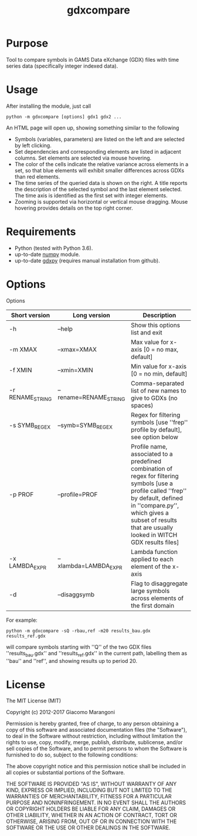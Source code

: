 #+TITLE: gdxcompare
#+OPTIONS: toc:nil h:1

* Purpose

Tool to compare symbols in GAMS Data eXchange (GDX) files with time series data (specifically integer indexed data).

* Usage

After installing the module, just call
#+BEGIN_EXAMPLE
python -m gdxcompare [options] gdx1 gdx2 ...
#+END_EXAMPLE
An HTML page will open up, showing something similar to the following
[[file:other/gdxcompare-screenshot.png]]
- Symbols (variables, parameters) are listed on the left and are selected by left clicking.
- Set dependencies and corresponding elements are listed in adjacent columns. Set elements are selected via mouse hovering.
- The color of the cells indicate the relative variance across elements in a set, so that blue elements will exhibit smaller differences across GDXs than red elements.
- The time series of the queried data is shown on the right. A title reports the description of the selected symbol and the last element selected. The time axis is identified as the first set with integer elements.
- Zooming is supported via horizontal or vertical mouse dragging. Mouse hovering provides details on the top right corner.

* Requirements

- Python (tested with Python 3.6).
- up-to-date [[http://www.numpy.org/%E2%80%8E][numpy]] module.
- up-to-date [[https://github.com/jackjackk/gdxpy][gdxpy]] (requires manual installation from github).

* Options

Options
| Short version    | Long version           | Description                                                                                                                                                                                                                                   |
|------------------+------------------------+-----------------------------------------------------------------------------------------------------------------------------------------------------------------------------------------------------------------------------------------------|
| -h               | --help                 | Show this options list and exit                                                                                                                                                                                                               |
| -m XMAX          | --xmax=XMAX            | Max value for x-axis [0 = no max, default]                                                                                                                                                                                                    |
| -f XMIN          | --xmin=XMIN            | Min value for x-axis [0 = no min, default]                                                                                                                                                                                                    |
| -r RENAME_STRING | --rename=RENAME_STRING | Comma-separated list of new names to give to GDXs (no spaces)                                                                                                                                                                                 |
| -s SYMB_REGEX    | --symb=SYMB_REGEX      | Regex for filtering symbols [use ''frep'' profile by default], see option below                                                                                                                                                               |
| -p PROF          | --profile=PROF         | Profile name, associated to a predefined combination of regex for filtering symbols [use a profile called ''frep'' by default, defined in ''compare.py'', which gives a subset of results that are usually looked in WITCH GDX results files] |
| -x LAMBDA_EXPR   | --xlambda=LAMBDA_EXPR  | Lambda function applied to each element of the x-axis                                                                                                                                                                                         |
| -d               | --disaggsymb           | Flag to disaggregate large symbols across elements of the first domain                                                                                                                                                                        |
For example:

#+BEGIN_EXAMPLE
python -m gdxcompare -sQ -rbau,ref -m20 results_bau.gdx results_ref.gdx
#+END_EXAMPLE

will compare symbols starting with ''Q'' of the two GDX files ''results_bau.gdx'' and ''results_ref.gdx'' in the current path, labelling them as ''bau'' and ''ref'', and showing results up to period 20.

* License

The MIT License (MIT)

Copyright (c) 2012-2017 Giacomo Marangoni

Permission is hereby granted, free of charge, to any person obtaining a copy of this software and associated documentation files (the "Software"), to deal in the Software without restriction, including without limitation the rights to use, copy, modify, merge, publish, distribute, sublicense, and/or sell copies of the Software, and to permit persons to whom the Software is furnished to do so, subject to the following conditions:

The above copyright notice and this permission notice shall be included in all copies or substantial portions of the Software.

THE SOFTWARE IS PROVIDED "AS IS", WITHOUT WARRANTY OF ANY KIND, EXPRESS OR IMPLIED, INCLUDING BUT NOT LIMITED TO THE WARRANTIES OF MERCHANTABILITY, FITNESS FOR A PARTICULAR PURPOSE AND NONINFRINGEMENT. IN NO EVENT SHALL THE AUTHORS OR COPYRIGHT HOLDERS BE LIABLE FOR ANY CLAIM, DAMAGES OR OTHER LIABILITY, WHETHER IN AN ACTION OF CONTRACT, TORT OR OTHERWISE, ARISING FROM, OUT OF OR IN CONNECTION WITH THE SOFTWARE OR THE USE OR OTHER DEALINGS IN THE SOFTWARE.
